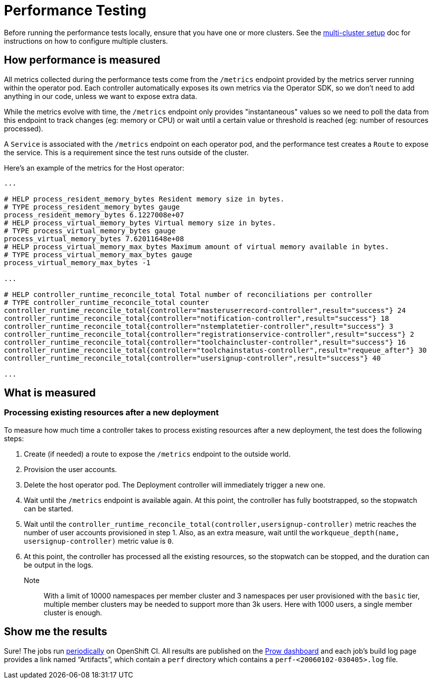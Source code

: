 = Performance Testing

Before running the performance tests locally, ensure that you have one or more clusters. 
See the https://github.com/codeready-toolchain/toolchain-e2e/blob/master/multicluster_setup.adoc[multi-cluster setup] doc for instructions on how to configure multiple clusters.

== How performance is measured

All metrics collected during the performance tests come from the `/metrics` endpoint provided by the metrics server running within the operator pod.
Each controller automatically exposes its own metrics via the Operator SDK, so we don't need to add anything in our code, unless we want to expose extra data.

While the metrics evolve with time, the `/metrics` endpoint only provides "instantaneous" values so we need to poll the data from this endpoint to track changes (eg: memory or CPU) or wait until a certain value or threshold is reached (eg: number of resources processed).

A `Service` is associated with the `/metrics` endpoint on each operator pod, and the performance test creates a `Route` to expose the service. This is a requirement since the test runs outside of the cluster.

Here's an example of the metrics for the Host operator:

----
...

# HELP process_resident_memory_bytes Resident memory size in bytes.
# TYPE process_resident_memory_bytes gauge
process_resident_memory_bytes 6.1227008e+07
# HELP process_virtual_memory_bytes Virtual memory size in bytes.
# TYPE process_virtual_memory_bytes gauge
process_virtual_memory_bytes 7.62011648e+08
# HELP process_virtual_memory_max_bytes Maximum amount of virtual memory available in bytes.
# TYPE process_virtual_memory_max_bytes gauge
process_virtual_memory_max_bytes -1

...

# HELP controller_runtime_reconcile_total Total number of reconciliations per controller
# TYPE controller_runtime_reconcile_total counter
controller_runtime_reconcile_total{controller="masteruserrecord-controller",result="success"} 24
controller_runtime_reconcile_total{controller="notification-controller",result="success"} 18
controller_runtime_reconcile_total{controller="nstemplatetier-controller",result="success"} 3
controller_runtime_reconcile_total{controller="registrationservice-controller",result="success"} 2
controller_runtime_reconcile_total{controller="toolchaincluster-controller",result="success"} 16
controller_runtime_reconcile_total{controller="toolchainstatus-controller",result="requeue_after"} 30
controller_runtime_reconcile_total{controller="usersignup-controller",result="success"} 40

...

----

== What is measured

=== Processing existing resources after a new deployment

To measure how much time a controller takes to process existing resources after a new deployment, the test does the following steps:

1. Create (if needed) a route to expose the `/metrics` endpoint to the outside world.
2. Provision the user accounts.
3. Delete the host operator pod. The Deployment controller will immediately trigger a new one.
4. Wait until the `/metrics` endpoint is available again. At this point, the controller has fully bootstrapped, so the stopwatch can be started.
5. Wait until the `controller_runtime_reconcile_total(controller,usersignup-controller)` metric reaches the number of user accounts provisioned in step 1. Also, as an extra measure, wait until the `workqueue_depth(name, usersignup-controller)` metric value is `0`.
6. At this point, the controller has processed all the existing resources, so the stopwatch can be stopped, and the duration can be output in the logs.


Note:: With a limit of 10000 namespaces per member cluster and 3 namespaces per user provisioned with the `basic` tier, multiple member clusters may be needed to support more than 3k users. Here with 1000 users, a single member cluster is enough.

== Show me the results

Sure! The jobs run https://github.com/openshift/release/blob/master/ci-operator/config/codeready-toolchain/toolchain-e2e/codeready-toolchain-toolchain-e2e-master.yaml#L56-L60[periodically] on OpenShift CI. 
All results are published on the https://prow.ci.openshift.org/?type=periodic&job=periodic-ci-codeready-toolchain-toolchain-e2e-master-perf[Prow dashboard] and each job’s build log page provides a link named “Artifacts”, which contain a `perf` directory which contains a `perf-<20060102-030405>.log` file.
